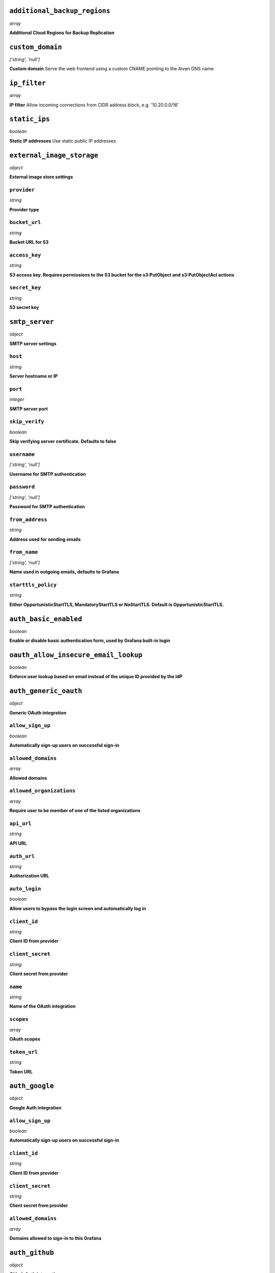
``additional_backup_regions``
-----------------------------
*array*

**Additional Cloud Regions for Backup Replication** 



``custom_domain``
-----------------
*['string', 'null']*

**Custom domain** Serve the web frontend using a custom CNAME pointing to the Aiven DNS name



``ip_filter``
-------------
*array*

**IP filter** Allow incoming connections from CIDR address block, e.g. '10.20.0.0/16'



``static_ips``
--------------
*boolean*

**Static IP addresses** Use static public IP addresses



``external_image_storage``
--------------------------
*object*

**External image store settings** 

``provider``
~~~~~~~~~~~~
*string*

**Provider type** 

``bucket_url``
~~~~~~~~~~~~~~
*string*

**Bucket URL for S3** 

``access_key``
~~~~~~~~~~~~~~
*string*

**S3 access key. Requires permissions to the S3 bucket for the s3:PutObject and s3:PutObjectAcl actions** 

``secret_key``
~~~~~~~~~~~~~~
*string*

**S3 secret key** 



``smtp_server``
---------------
*object*

**SMTP server settings** 

``host``
~~~~~~~~
*string*

**Server hostname or IP** 

``port``
~~~~~~~~
*integer*

**SMTP server port** 

``skip_verify``
~~~~~~~~~~~~~~~
*boolean*

**Skip verifying server certificate. Defaults to false** 

``username``
~~~~~~~~~~~~
*['string', 'null']*

**Username for SMTP authentication** 

``password``
~~~~~~~~~~~~
*['string', 'null']*

**Password for SMTP authentication** 

``from_address``
~~~~~~~~~~~~~~~~
*string*

**Address used for sending emails** 

``from_name``
~~~~~~~~~~~~~
*['string', 'null']*

**Name used in outgoing emails, defaults to Grafana** 

``starttls_policy``
~~~~~~~~~~~~~~~~~~~
*string*

**Either OpportunisticStartTLS, MandatoryStartTLS or NoStartTLS. Default is OpportunisticStartTLS.** 



``auth_basic_enabled``
----------------------
*boolean*

**Enable or disable basic authentication form, used by Grafana built-in login** 



``oauth_allow_insecure_email_lookup``
-------------------------------------
*boolean*

**Enforce user lookup based on email instead of the unique ID provided by the IdP** 



``auth_generic_oauth``
----------------------
*object*

**Generic OAuth integration** 

``allow_sign_up``
~~~~~~~~~~~~~~~~~
*boolean*

**Automatically sign-up users on successful sign-in** 

``allowed_domains``
~~~~~~~~~~~~~~~~~~~
*array*

**Allowed domains** 

``allowed_organizations``
~~~~~~~~~~~~~~~~~~~~~~~~~
*array*

**Require user to be member of one of the listed organizations** 

``api_url``
~~~~~~~~~~~
*string*

**API URL** 

``auth_url``
~~~~~~~~~~~~
*string*

**Authorization URL** 

``auto_login``
~~~~~~~~~~~~~~
*boolean*

**Allow users to bypass the login screen and automatically log in** 

``client_id``
~~~~~~~~~~~~~
*string*

**Client ID from provider** 

``client_secret``
~~~~~~~~~~~~~~~~~
*string*

**Client secret from provider** 

``name``
~~~~~~~~
*string*

**Name of the OAuth integration** 

``scopes``
~~~~~~~~~~
*array*

**OAuth scopes** 

``token_url``
~~~~~~~~~~~~~
*string*

**Token URL** 



``auth_google``
---------------
*object*

**Google Auth integration** 

``allow_sign_up``
~~~~~~~~~~~~~~~~~
*boolean*

**Automatically sign-up users on successful sign-in** 

``client_id``
~~~~~~~~~~~~~
*string*

**Client ID from provider** 

``client_secret``
~~~~~~~~~~~~~~~~~
*string*

**Client secret from provider** 

``allowed_domains``
~~~~~~~~~~~~~~~~~~~
*array*

**Domains allowed to sign-in to this Grafana** 



``auth_github``
---------------
*object*

**Github Auth integration** 

``allow_sign_up``
~~~~~~~~~~~~~~~~~
*boolean*

**Automatically sign-up users on successful sign-in** 

``client_id``
~~~~~~~~~~~~~
*string*

**Client ID from provider** 

``client_secret``
~~~~~~~~~~~~~~~~~
*string*

**Client secret from provider** 

``team_ids``
~~~~~~~~~~~~
*array*

**Require users to belong to one of given team IDs** 

``allowed_organizations``
~~~~~~~~~~~~~~~~~~~~~~~~~
*array*

**Require users to belong to one of given organizations** 



``auth_gitlab``
---------------
*object*

**GitLab Auth integration** 

``allow_sign_up``
~~~~~~~~~~~~~~~~~
*boolean*

**Automatically sign-up users on successful sign-in** 

``api_url``
~~~~~~~~~~~
*string*

**API URL. This only needs to be set when using self hosted GitLab** 

``auth_url``
~~~~~~~~~~~~
*string*

**Authorization URL. This only needs to be set when using self hosted GitLab** 

``client_id``
~~~~~~~~~~~~~
*string*

**Client ID from provider** 

``client_secret``
~~~~~~~~~~~~~~~~~
*string*

**Client secret from provider** 

``allowed_groups``
~~~~~~~~~~~~~~~~~~
*array*

**Require users to belong to one of given groups** 

``token_url``
~~~~~~~~~~~~~
*string*

**Token URL. This only needs to be set when using self hosted GitLab** 



``auth_azuread``
----------------
*object*

**Azure AD OAuth integration** 

``allow_sign_up``
~~~~~~~~~~~~~~~~~
*boolean*

**Automatically sign-up users on successful sign-in** 

``client_id``
~~~~~~~~~~~~~
*string*

**Client ID from provider** 

``client_secret``
~~~~~~~~~~~~~~~~~
*string*

**Client secret from provider** 

``auth_url``
~~~~~~~~~~~~
*string*

**Authorization URL** 

``token_url``
~~~~~~~~~~~~~
*string*

**Token URL** 

``allowed_groups``
~~~~~~~~~~~~~~~~~~
*array*

**Require users to belong to one of given groups** 

``allowed_domains``
~~~~~~~~~~~~~~~~~~~
*array*

**Allowed domains** 



``private_access``
------------------
*object*

**Allow access to selected service ports from private networks** 

``grafana``
~~~~~~~~~~~
*boolean*

**Allow clients to connect to grafana with a DNS name that always resolves to the service's private IP addresses. Only available in certain network locations** 



``privatelink_access``
----------------------
*object*

**Allow access to selected service components through Privatelink** 

``grafana``
~~~~~~~~~~~
*boolean*

**Enable grafana** 



``public_access``
-----------------
*object*

**Allow access to selected service ports from the public Internet** 

``grafana``
~~~~~~~~~~~
*boolean*

**Allow clients to connect to grafana from the public internet for service nodes that are in a project VPC or another type of private network** 



``recovery_basebackup_name``
----------------------------
*string*

**Name of the basebackup to restore in forked service** 



``service_to_fork_from``
------------------------
*['string', 'null']*

**Name of another service to fork from. This has effect only when a new service is being created.** 



``project_to_fork_from``
------------------------
*['string', 'null']*

**Name of another project to fork a service from. This has effect only when a new service is being created.** 



``user_auto_assign_org``
------------------------
*boolean*

**Auto-assign new users on signup to main organization. Defaults to false** 



``user_auto_assign_org_role``
-----------------------------
*string*

**Set role for new signups. Defaults to Viewer** 



``google_analytics_ua_id``
--------------------------
*string*

**Google Analytics ID** 



``metrics_enabled``
-------------------
*boolean*

**Enable Grafana /metrics endpoint** 



``cookie_samesite``
-------------------
*string*

**Cookie SameSite attribute: 'strict' prevents sending cookie for cross-site requests, effectively disabling direct linking from other sites to Grafana. 'lax' is the default value.** 



``alerting_error_or_timeout``
-----------------------------
*string*

**Default error or timeout setting for new alerting rules** 



``alerting_nodata_or_nullvalues``
---------------------------------
*string*

**Default value for 'no data or null values' for new alerting rules** 



``alerting_enabled``
--------------------
*boolean*

**Enable or disable Grafana legacy alerting functionality. This should not be enabled with unified_alerting_enabled.** 



``alerting_max_annotations_to_keep``
------------------------------------
*integer*

**Max number of alert annotations that Grafana stores. 0 (default) keeps all alert annotations.** 



``dashboards_min_refresh_interval``
-----------------------------------
*string*

**Minimum refresh interval** Signed sequence of decimal numbers, followed by a unit suffix (ms, s, m, h, d), e.g. 30s, 1h



``dashboards_versions_to_keep``
-------------------------------
*integer*

**Dashboard versions to keep per dashboard** 



``dataproxy_timeout``
---------------------
*integer*

**Timeout for data proxy requests in seconds** 



``dataproxy_send_user_header``
------------------------------
*boolean*

**Send 'X-Grafana-User' header to data source** 



``dashboard_previews_enabled``
------------------------------
*boolean*

**Enable browsing of dashboards in grid (pictures) mode** This feature is new in Grafana 9 and is quite resource intensive. It may cause low-end plans to work more slowly while the dashboard previews are rendering.



``viewers_can_edit``
--------------------
*boolean*

**Users with view-only permission can edit but not save dashboards** 



``editors_can_admin``
---------------------
*boolean*

**Editors can manage folders, teams and dashboards created by them** 



``disable_gravatar``
--------------------
*boolean*

**Set to true to disable gravatar. Defaults to false (gravatar is enabled)** 



``allow_embedding``
-------------------
*boolean*

**Allow embedding Grafana dashboards with iframe/frame/object/embed tags. Disabled by default to limit impact of clickjacking** 



``date_formats``
----------------
*object*

**Grafana date format specifications** 

``full_date``
~~~~~~~~~~~~~
*string*

**Moment.js style format string for cases where full date is shown** 

``interval_second``
~~~~~~~~~~~~~~~~~~~
*string*

**Moment.js style format string used when a time requiring second accuracy is shown** 

``interval_minute``
~~~~~~~~~~~~~~~~~~~
*string*

**Moment.js style format string used when a time requiring minute accuracy is shown** 

``interval_hour``
~~~~~~~~~~~~~~~~~
*string*

**Moment.js style format string used when a time requiring hour accuracy is shown** 

``interval_day``
~~~~~~~~~~~~~~~~
*string*

**Moment.js style format string used when a time requiring day accuracy is shown** 

``interval_month``
~~~~~~~~~~~~~~~~~~
*string*

**Moment.js style format string used when a time requiring month accuracy is shown** 

``interval_year``
~~~~~~~~~~~~~~~~~
*string*

**Moment.js style format string used when a time requiring year accuracy is shown** 

``default_timezone``
~~~~~~~~~~~~~~~~~~~~
*string*

**Default time zone for user preferences. Value 'browser' uses browser local time zone.** 



``unified_alerting_enabled``
----------------------------
*boolean*

**Enable or disable Grafana unified alerting functionality. By default this is enabled and any legacy alerts will be migrated on upgrade to Grafana 9+. To stay on legacy alerting, set unified_alerting_enabled to false and alerting_enabled to true. See https://grafana.com/docs/grafana/latest/alerting/set-up/migrating-alerts/ for more details.** 



